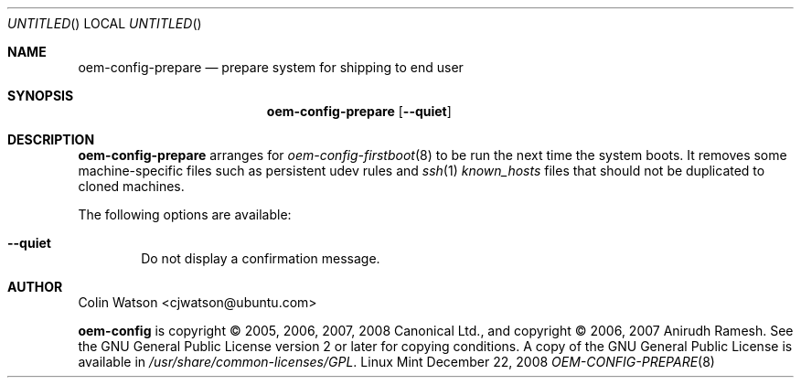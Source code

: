 .Dd December 22, 2008
.Os Linux Mint
.ds volume-operating-system Linux Mint
.Dt OEM\-CONFIG\-PREPARE 8
.Sh NAME
.Nm oem\-config\-prepare
.Nd prepare system for shipping to end user
.Sh SYNOPSIS
.Nm
.Op Fl Fl quiet
.Sh DESCRIPTION
.Nm
arranges for
.Xr oem\-config\-firstboot 8
to be run the next time the system boots.
It removes some machine-specific files such as persistent udev rules and
.Xr ssh 1
.Pa known_hosts
files that should not be duplicated to cloned machines.
.Pp
The following options are available:
.Bl -tag -width 4n
.It Fl Fl quiet
Do not display a confirmation message.
.El
.Sh AUTHOR
.An Colin Watson Aq cjwatson@ubuntu.com
.Pp
.An -nosplit
.Ic oem\-config
is copyright \(co 2005, 2006, 2007, 2008
.An Canonical Ltd . ,
and
copyright \(co 2006, 2007
.An Anirudh Ramesh .
See the GNU General Public License version 2 or later for copying
conditions.
A copy of the GNU General Public License is available in
.Pa /usr/share/common\-licenses/GPL .
